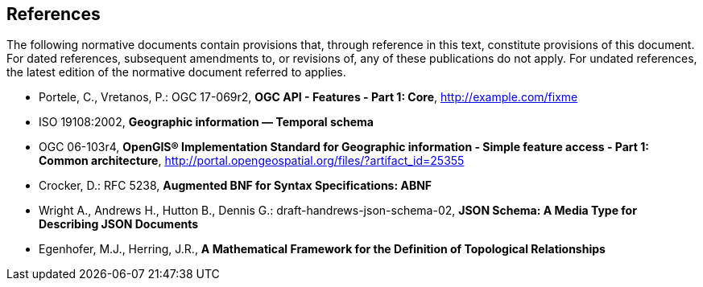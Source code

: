 == References
The following normative documents contain provisions that, through reference in this text, constitute provisions of this document. For dated references, subsequent amendments to, or revisions of, any of these publications do not apply. For undated references, the latest edition of the normative document referred to applies.

* [[OAFeat-1]] Portele, C., Vretanos, P.: OGC 17-069r2, *OGC API - Features - Part 1: Core*, http://example.com/fixme

* [[ISO19108]] ISO 19108:2002, *Geographic information — Temporal schema*

* [[ISO19125]] OGC 06-103r4, *OpenGIS® Implementation Standard for Geographic information - Simple feature access - Part 1: Common architecture*, http://portal.opengeospatial.org/files/?artifact_id=25355

* [[BNF]] Crocker, D.: RFC 5238, *Augmented BNF for Syntax Specifications: ABNF*

* [[JSONSCHEMA]] Wright A., Andrews H., Hutton B., Dennis G.: draft-handrews-json-schema-02, *JSON Schema: A Media Type for Describing JSON Documents*

* [[EGENHOFER]] Egenhofer, M.J., Herring, J.R., *A Mathematical Framework for the Definition of Topological Relationships*

